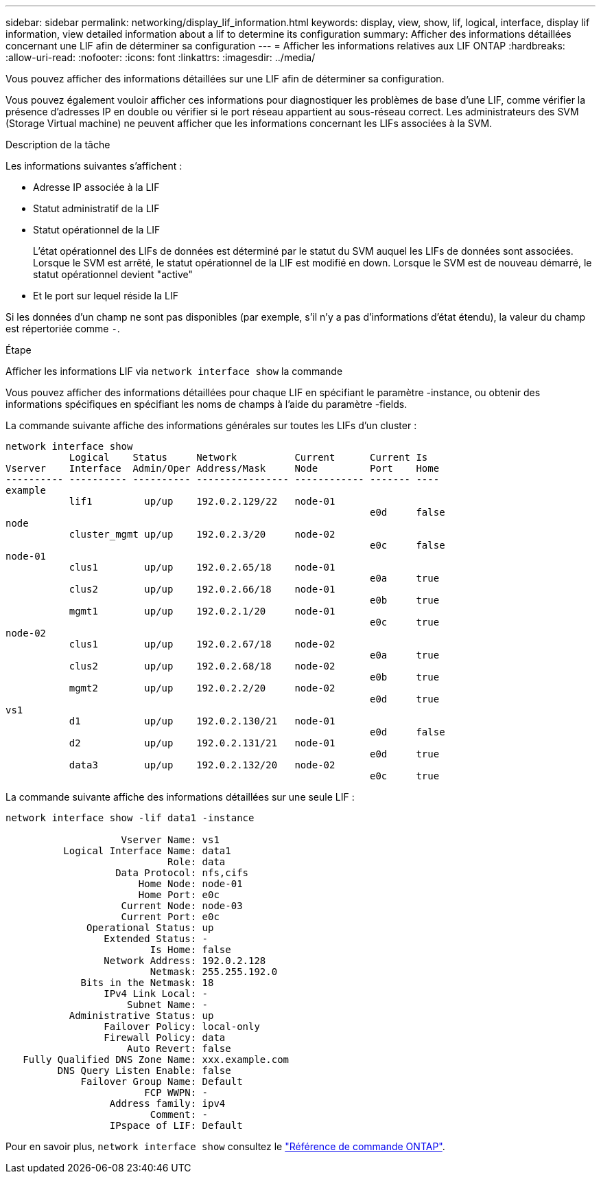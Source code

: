 ---
sidebar: sidebar 
permalink: networking/display_lif_information.html 
keywords: display, view, show, lif, logical, interface, display lif information, view detailed information about a lif to determine its configuration 
summary: Afficher des informations détaillées concernant une LIF afin de déterminer sa configuration 
---
= Afficher les informations relatives aux LIF ONTAP
:hardbreaks:
:allow-uri-read: 
:nofooter: 
:icons: font
:linkattrs: 
:imagesdir: ../media/


[role="lead"]
Vous pouvez afficher des informations détaillées sur une LIF afin de déterminer sa configuration.

Vous pouvez également vouloir afficher ces informations pour diagnostiquer les problèmes de base d'une LIF, comme vérifier la présence d'adresses IP en double ou vérifier si le port réseau appartient au sous-réseau correct. Les administrateurs des SVM (Storage Virtual machine) ne peuvent afficher que les informations concernant les LIFs associées à la SVM.

.Description de la tâche
Les informations suivantes s'affichent :

* Adresse IP associée à la LIF
* Statut administratif de la LIF
* Statut opérationnel de la LIF
+
L'état opérationnel des LIFs de données est déterminé par le statut du SVM auquel les LIFs de données sont associées. Lorsque le SVM est arrêté, le statut opérationnel de la LIF est modifié en down. Lorsque le SVM est de nouveau démarré, le statut opérationnel devient "active"

* Et le port sur lequel réside la LIF


Si les données d'un champ ne sont pas disponibles (par exemple, s'il n'y a pas d'informations d'état étendu), la valeur du champ est répertoriée comme `-`.

.Étape
Afficher les informations LIF via `network interface show` la commande

Vous pouvez afficher des informations détaillées pour chaque LIF en spécifiant le paramètre -instance, ou obtenir des informations spécifiques en spécifiant les noms de champs à l'aide du paramètre -fields.

La commande suivante affiche des informations générales sur toutes les LIFs d'un cluster :

....
network interface show
           Logical    Status     Network          Current      Current Is
Vserver    Interface  Admin/Oper Address/Mask     Node         Port    Home
---------- ---------- ---------- ---------------- ------------ ------- ----
example
           lif1         up/up    192.0.2.129/22   node-01
                                                               e0d     false
node
           cluster_mgmt up/up    192.0.2.3/20     node-02
                                                               e0c     false
node-01
           clus1        up/up    192.0.2.65/18    node-01
                                                               e0a     true
           clus2        up/up    192.0.2.66/18    node-01
                                                               e0b     true
           mgmt1        up/up    192.0.2.1/20     node-01
                                                               e0c     true
node-02
           clus1        up/up    192.0.2.67/18    node-02
                                                               e0a     true
           clus2        up/up    192.0.2.68/18    node-02
                                                               e0b     true
           mgmt2        up/up    192.0.2.2/20     node-02
                                                               e0d     true
vs1
           d1           up/up    192.0.2.130/21   node-01
                                                               e0d     false
           d2           up/up    192.0.2.131/21   node-01
                                                               e0d     true
           data3        up/up    192.0.2.132/20   node-02
                                                               e0c     true
....
La commande suivante affiche des informations détaillées sur une seule LIF :

....
network interface show -lif data1 -instance

                    Vserver Name: vs1
          Logical Interface Name: data1
                            Role: data
                   Data Protocol: nfs,cifs
                       Home Node: node-01
                       Home Port: e0c
                    Current Node: node-03
                    Current Port: e0c
              Operational Status: up
                 Extended Status: -
                         Is Home: false
                 Network Address: 192.0.2.128
                         Netmask: 255.255.192.0
             Bits in the Netmask: 18
                 IPv4 Link Local: -
                     Subnet Name: -
           Administrative Status: up
                 Failover Policy: local-only
                 Firewall Policy: data
                     Auto Revert: false
   Fully Qualified DNS Zone Name: xxx.example.com
         DNS Query Listen Enable: false
             Failover Group Name: Default
                        FCP WWPN: -
                  Address family: ipv4
                         Comment: -
                  IPspace of LIF: Default
....
Pour en savoir plus, `network interface show` consultez le link:https://docs.netapp.com/us-en/ontap-cli/network-port-show.html["Référence de commande ONTAP"^].
